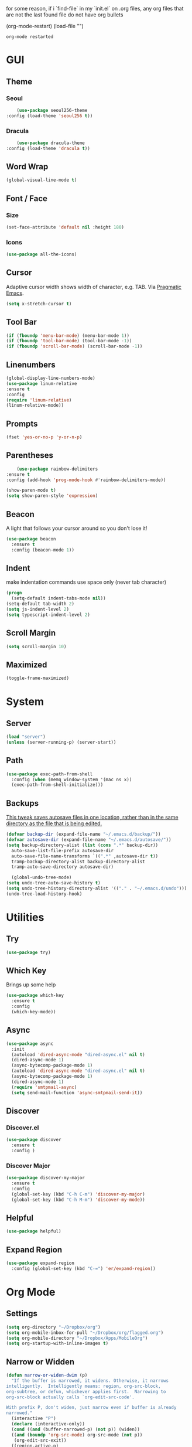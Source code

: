for some reason, if i `find-file` in my `init.el` on .org files, any org files that are not the last found file do not have org bullets

(org-mode-restart)
(load-file "")

#+RESULTS:
: org-mode restarted
* GUI
** Theme
*** Seoul
    #+BEGIN_SRC emacs-lisp
      (use-package seoul256-theme
  :config (load-theme 'seoul256 t))
    #+END_SRC
*** Dracula
    #+BEGIN_SRC emacs-lisp
      (use-package dracula-theme
  :config (load-theme 'dracula t))
    #+END_SRC
** Word Wrap
#+BEGIN_SRC emacs-lisp
(global-visual-line-mode t)
#+END_SRC
** Font / Face
*** Size
#+BEGIN_SRC emacs-lisp
(set-face-attribute 'default nil :height 180)
#+END_SRC
*** Icons
    #+BEGIN_SRC emacs-lisp
      (use-package all-the-icons)
    #+END_SRC
** Cursor
   Adaptive cursor width shows width of character, e.g. TAB. Via [[http://pragmaticemacs.com/emacs/adaptive-cursor-width/][Pragmatic Emacs]].
   #+BEGIN_SRC emacs-lisp
 (setq x-stretch-cursor t)
   #+END_SRC
** Tool Bar
   #+BEGIN_SRC emacs-lisp
   (if (fboundp 'menu-bar-mode) (menu-bar-mode 1))
   (if (fboundp 'tool-bar-mode) (tool-bar-mode -1))
   (if (fboundp 'scroll-bar-mode) (scroll-bar-mode -1))
   #+END_SRC
** Linenumbers
    #+BEGIN_SRC emacs-lisp
(global-display-line-numbers-mode)
(use-package linum-relative
:ensure t
:config
(require 'linum-relative)
(linum-relative-mode))
    #+END_SRC
** Prompts
 #+BEGIN_SRC emacs-lisp
   (fset 'yes-or-no-p 'y-or-n-p)
 #+END_SRC
** Parentheses
   #+BEGIN_SRC emacs-lisp
     (use-package rainbow-delimiters
 :ensure t
 :config (add-hook 'prog-mode-hook #'rainbow-delimiters-mode))
   #+END_SRC
#+BEGIN_SRC emacs-lisp
  (show-paren-mode t)
  (setq show-paren-style 'expression)

#+END_SRC
** Beacon
   A light that follows your cursor around so you don't lose it!
#+BEGIN_SRC emacs-lisp
  (use-package beacon
    :ensure t
    :config (beacon-mode 1))

#+END_SRC
** Indent
  make indentation commands use space only (never tab character)
#+BEGIN_SRC emacs-lisp
  (progn
    (setq-default indent-tabs-mode nil))
  (setq-default tab-width 2)
  (setq js-indent-level 2)
  (setq typescript-indent-level 2)

#+END_SRC
** Scroll Margin
   #+BEGIN_SRC emacs-lisp
     (setq scroll-margin 10)
   #+END_SRC
** Maximized
   #+BEGIN_SRC emacs-lisp
   (toggle-frame-maximized)
   #+END_SRC
* System
** Server
   #+BEGIN_SRC emacs-lisp
   (load "server")
   (unless (server-running-p) (server-start))
   #+END_SRC
** Path
   #+BEGIN_SRC emacs-lisp
     (use-package exec-path-from-shell
       :config (when (memq window-system '(mac ns x))
       (exec-path-from-shell-initialize)))
   #+END_SRC
** Backups
   [[https://ogbe.net/emacsconfig.html][This tweak saves autosave files in one location, rather than in the same directory as the file that is being edited.]]

   #+BEGIN_SRC emacs-lisp
     (defvar backup-dir (expand-file-name "~/.emacs.d/backup/"))
     (defvar autosave-dir (expand-file-name "~/.emacs.d/autosave/"))
     (setq backup-directory-alist (list (cons ".*" backup-dir))
	   auto-save-list-file-prefix autosave-dir
	   auto-save-file-name-transforms `((".*" ,autosave-dir t))
	   tramp-backup-directory-alist backup-directory-alist
	   tramp-auto-save-directory autosave-dir)
   #+END_SRC
   #+BEGIN_SRC emacs-lisp
   (global-undo-tree-mode)
 (setq undo-tree-auto-save-history t)
 (setq undo-tree-history-directory-alist '(("." . "~/.emacs.d/undo")))
 (undo-tree-load-history-hook)
   #+END_SRC

   #+RESULTS:
* Utilities
** Try
 #+BEGIN_SRC emacs-lisp
   (use-package try)
 #+END_SRC
** Which Key
    Brings up some help
    #+BEGIN_SRC emacs-lisp
    (use-package which-key
	  :ensure t
	  :config
	  (which-key-mode))
    #+END_SRC
** Async
  #+BEGIN_SRC emacs-lisp
    (use-package async
      :init
      (autoload 'dired-async-mode "dired-async.el" nil t)
      (dired-async-mode 1)
      (async-bytecomp-package-mode 1)
      (autoload 'dired-async-mode "dired-async.el" nil t)
      (async-bytecomp-package-mode 1)
      (dired-async-mode 1)
      (require 'smtpmail-async)
      (setq send-mail-function 'async-smtpmail-send-it))
  #+END_SRC
** Discover
*** Discover.el
 #+BEGIN_SRC emacs-lisp
     (use-package discover
       :ensure t
       :config )
 #+END_SRC
*** Discover Major
 #+BEGIN_SRC emacs-lisp
   (use-package discover-my-major
     :ensure t
     :config
     (global-set-key (kbd "C-h C-m") 'discover-my-major)
     (global-set-key (kbd "C-h M-m") 'discover-my-mode))
 #+END_SRC
** Helpful
   #+BEGIN_SRC emacs-lisp
     (use-package helpful)
   #+END_SRC
** Expand Region
   #+BEGIN_SRC emacs-lisp
     (use-package expand-region
       :config (global-set-key (kbd "C-=") 'er/expand-region))
   #+END_SRC
* Org Mode
** Settings
#+BEGIN_SRC emacs-lisp
(setq org-directory "~/Dropbox/org")
(setq org-mobile-inbox-for-pull "~/Dropbox/org/flagged.org")
(setq org-mobile-directory "~/Dropbox/Apps/MobileOrg")
(setq org-startup-with-inline-images t)
#+END_SRC
** Narrow or Widden
  #+BEGIN_SRC emacs-lisp
    (defun narrow-or-widen-dwim (p)
      "If the buffer is narrowed, it widens. Otherwise, it narrows
    intelligently.  Intelligently means: region, org-src-block,
    org-subtree, or defun, whichever applies first.  Narrowing to
    org-src-block actually calls `org-edit-src-code'.

    With prefix P, don't widen, just narrow even if buffer is already
    narrowed."
      (interactive "P")
      (declare (interactive-only))
      (cond ((and (buffer-narrowed-p) (not p)) (widen))
      ((and (boundp 'org-src-mode) org-src-mode (not p))
       (org-edit-src-exit))
      ((region-active-p)
       (narrow-to-region (region-beginning) (region-end)))
      ((derived-mode-p 'org-mode)
       (cond ((ignore-errors (org-edit-src-code))
        (delete-other-windows))
       ((org-at-block-p)
        (org-narrow-to-block))
       (t (org-narrow-to-subtree))))
      ((derived-mode-p 'prog-mode) (narrow-to-defun))
      (t (error "Please select a region to narrow to"))))

    (eval-after-load 'org-src
      '(bind-key "C-x n s" 'org-edit-src-exit org-src-mode-map))
  #+END_SRC
** Structure Templates / Tempo
** Time
#+BEGIN_SRC emacs-lisp
(setq org-log-done 'time)
#+END_SRC
** Keybindings
#+BEGIN_SRC emacs-lisp
(global-set-key "\C-cl" 'org-store-link)
(global-set-key "\C-ca" 'org-agenda)
(global-set-key "\C-cc" 'org-capture)
(global-set-key "\C-cb" 'org-switchb)
#+END_SRC
** Todo
#+BEGIN_SRC emacs-lisp
  (setq org-todo-keywords
  '((sequence "TODO(t)" "|" "DONE(x)" "CANCELLED(c)")))
  (setq org-todo-keyword-faces
        '(("CANCELLED" . "yellow")))
#+END_SRC
** Bullets
#+BEGIN_SRC emacs-lisp
    (use-package org-bullets
    :config
    (require 'org-bullets)
    (custom-set-faces
      '(org-level-1 ((t (:inherit outline-1 :height 1.0))))
      '(org-level-2 ((t (:inherit outline-2 :height 1.0))))
      '(org-level-3 ((t (:inherit outline-3 :height 1.0))))
      '(org-level-4 ((t (:inherit outline-4 :height 1.0))))
      '(org-level-5 ((t (:inherit outline-5 :height 1.0))))
    )
    (add-hook 'org-mode-hook (lambda () (org-bullets-mode 1)))
  (org-bullets-mode))
#+END_SRC
** Language
   #+BEGIN_SRC emacs-lisp
   ;; (require 'josh-chinese)
   #+END_SRC
** Capture
#+BEGIN_SRC emacs-lisp
  (setq org-capture-templates
        '(("t" "Task" entry (file+headline "~/Dropbox/org/idx.org" "Tasks") "* TODO %i%?\n")
          ;; ("a" "Appointment" entry (file  "~/Dropbox/org/gcal.org" ) "* %?\n\n%^T\n\n:PROPERTIES:\n\n:END:\n\n")
          ("r" "Review")
          ("rd" "Daily" entry (file+olp+datetree "~/Dropbox/org/review.org" "Daily") (file "~/Dropbox/org/templates/daily.org"))
          ("rw" "Weekly" entry (file+olp+datetree "~/Dropbox/org/review.org" "Weekly") (file "~/Dropbox/org/templates/Weekly.org"))
          ("rm" "Monthly" entry (file+olp+datetree "~/Dropbox/org/review.org" "Monthly") (file "~/Dropbox/org/templates/Monthly.org"))
          ("s" "Strata")
          ("sd" "Daily" entry (file+headline "~/Dropbox/org/strata.org" "Meetings") (file "~/Dropbox/org/templates/strata_daily.org"))
          ("sw" "Weekly" entry (file+headline "~/Dropbox/org/strata.org" "Meetings") (file "~/Dropbox/org/templates/strata_weekly.org"))
          ("sm" "Misc." entry (file+headline "~/Dropbox/org/strata.org" "Meetings") "* %u :misc: \n- %?")
          ("st" "Task" entry (file+headline "~/Dropbox/org/strata.org" "Tasks") "* TODO %i%?\n")
          ("l" "language")
          ("lc" "Chinese" entry (file+headline "~/Dropbox/org/language.org" "Chinese") (file "~/Dropbox/org/templates/chinese.org"))
          ))
#+END_SRC
** Agenda
*** Files
    #+BEGIN_SRC emacs-lisp
      (setq org-agenda-files (list "~/Dropbox/org/gcal.org"
				   "~/Dropbox/org/idx.org"))
    #+END_SRC
*** Config
#+BEGIN_SRC emacs-lisp
  (setq org-agenda-inhibit-startup nil
	org-agenda-show-future-repeats nil
	org-agenda-start-on-weekday nil
	org-agenda-skip-deadline-if-done t
	org-agenda-skip-scheduled-if-done t)
#+END_SRC
*** Custom Commands
#+BEGIN_SRC emacs-lisp
  (setq org-agenda-custom-commands
	'(("d" "Daily Review"
	   ((agenda "" ((org-agenda-span 1)))
	    (todo ""
	 ((org-agenda-overriding-header "Unscheduled TODOs")
		(org-agenda-skip-function '(org-agenda-skip-entry-if 'timestamp))))
	   ))))
#+END_SRC
** Archive
   #+BEGIN_SRC emacs-lisp
(setq org-archive-location "::* Archive")

   #+END_SRC
** Link
  =org-cliplink= lets you insert a link from your clipboard with a title that is fetched from the page's metadata.

  #+BEGIN_SRC emacs-lisp
    (use-package org-cliplink
      :bind ("C-x p i" . org-cliplink))
  #+END_SRC
** Download
#+BEGIN_SRC emacs-lisp
  (use-package org-download
    :config
    (add-hook 'dired-mode-hook 'org-download-enable)
    (setq org-download-timestamp t)
  )

#+END_SRC
** Export
   #+BEGIN_SRC emacs-lisp
     (setq org-export-coding-system 'utf-8)
   #+END_SRC
*** Presentation
** org-babel-do-load-languages
   #+BEGIN_SRC emacs-lisp
  ;; active Babel languages
(org-babel-do-load-languages
 'org-babel-load-languages
 '((emacs-lisp . t)
(js . t)
(shell . t)
(python . t)
))
   #+END_SRC

   #+RESULTS:
* Evil
** Use Evil
   #+BEGIN_SRC emacs-lisp
(use-package evil
    :init
    (setq evil-want-keybinding nil)
    :config
    (evil-mode 1))
   #+END_SRC
** Evil Powerline
   #+BEGIN_SRC emacs-lisp
        (use-package powerline
          :config
          (require 'powerline)
          (powerline-default-theme))
        ;; (use-package powerline-evil
        ;;   :config (require 'powerline-evil)))
   #+END_SRC
** Evil Initial State
#+BEGIN_SRC emacs-lisp
(evil-set-initial-state 'dired-mode 'emacs)
(evil-set-initial-state 'magit-mode 'emacs)
(evil-set-initial-state 'kubernetes-mode 'emacs)
(evil-set-initial-state 'info-mode 'emacs)
#+END_SRC
** Evil Collection
   #+BEGIN_SRC emacs-lisp
       (use-package evil-collection
     :after evil
     :config
     (evil-collection-init))
   #+END_SRC
** Keymaps
=C-u= is bound to a scroll up command in Vim, in Emacs however it's
used for the prefix argument.  This feels pretty weird to me after
having bothered learning =C-u= as command for killing a whole line in
everything using the readline library.  I consider =M-u= as a good
replacement considering it's bound to the rather useless ~upcase-word~
command by default which I most definitely will not miss.

;; HERE
#+BEGIN_SRC emacs-lisp
(define-key global-map (kbd "C-u") 'kill-whole-line)
(define-key global-map (kbd "M-u") 'universal-argument)
(define-key universal-argument-map (kbd "C-u") nil)
(define-key universal-argument-map (kbd "M-u") 'universal-argument-more)
(with-eval-after-load 'evil-maps
  (define-key evil-motion-state-map (kbd "C-u") 'evil-scroll-up))
#+END_SRC
#+BEGIN_SRC emacs-lisp
(with-eval-after-load 'evil-maps
  (define-key evil-normal-state-map (kbd "-") 'evil-numbers/dec-at-pt)
  (define-key evil-normal-state-map (kbd "+") 'evil-numbers/inc-at-pt))
#+END_SRC
** Commentary
   #+BEGIN_SRC emacs-lisp
     (use-package evil-commentary
 :config (evil-commentary-mode))
   #+END_SRC
** Matchit
   #+BEGIN_SRC emacs-lisp
     (use-package evil-matchit
 :config
 (require 'evil-matchit)
 (global-evil-matchit-mode 1)
 )
   #+END_SRC
** Numbers
   #+BEGIN_SRC emacs-lisp
     (use-package evil-numbers
 :config
 (define-key evil-normal-state-map (kbd "-") 'evil-numbers/dec-at-pt)
 (define-key evil-normal-state-map (kbd "+") 'evil-numbers/inc-at-pt))
   #+END_SRC
** Surround
#+BEGIN_SRC emacs-lisp
(use-package evil-surround
  :config
  (global-evil-surround-mode 1))
#+END_SRC
** Visualstar
#+BEGIN_SRC emacs-lisp
(use-package evil-visualstar
  :config
  (global-evil-visualstar-mode))
#+END_SRC
** Evil Org Mode
   - https://github.com/Somelauw/evil-org-mode/blob/master/doc/keythemes.org
   #+BEGIN_SRC emacs-lisp
     ;;     (use-package evil-org
     ;;       :after org
     ;;       :config
     ;;       (add-hook 'org-mode-hook 'evil-org-mode)
     ;;       (add-hook 'evil-org-mode-hook
     ;;                 (lambda ()
     ;;                   (evil-org-set-key-theme)))
     ;;       (require 'evil-org-agenda)
     ;;       (evil-org-agenda-set-keys)
     ;; (evil-org-set-key-theme '(textobjects insert navigation additional shift todo heading)))
   #+END_SRC
* Navigation
** Company
   #+BEGIN_SRC emacs-lisp
     (use-package company
 :bind (:map company-active-map
		   ("C-n" . company-select-next)
		   ("C-p" . company-select-previous)
		   ("C-d" . company-show-doc-buffer)
		   ("<tab>" . company-complete))

 :init
 (global-company-mode t)
 :config
 (add-hook 'after-init-hook 'global-company-mode)
 (setq company-idle-delay 0)
 (setq company-minimum-prefix-length 2)
 (setq company-show-numbers t
	     company-tooltip-align-annotations t)
 )
   #+END_SRC
*** TODO auto show docs
** Ag
   #+BEGIN_SRC emacs-lisp
   (use-package ag)
   #+END_SRC
** Swiper / Counsel / Ivy
*** Counsel
   #+BEGIN_SRC emacs-lisp
     (use-package counsel
 :config
 (counsel-mode t)
 (global-set-key (kbd "C-c C-r") 'ivy-resume))
     ;; (use-package counsel
     ;;     :bind (("C-x C-f" . counsel-find-file)
     ;; 	   ("M-x" . counsel-M-x)
     ;; 	   ("C-h f" . counsel-describe-function)
     ;; 	   ("C-h v" . counsel-describe-variable)
     ;; 	   ("M-i" . counsel-imenu)
     ;; 	   ("C-c i" . counsel-unicode-char)
     ;; 	   :map read-expression-map
     ;; 	   ("C-r" . counsel-expression-history)))
 #+END_SRC
*** Swiper
    #+BEGIN_SRC emacs-lisp

   (use-package swiper
     :bind (("C-s" . swiper)
	    ("C-r" . swiper)
	    ("C-c C-r" . ivy-resume)
	    :map ivy-minibuffer-map
	    ("C-SPC" . ivy-restrict-to-matches))
     :init
     (ivy-mode 1)
     :config )
    #+END_SRC
** IDO
   #+BEGIN_SRC emacs-lisp
     ;; (require 'ido)
     ;; (ido-mode t)
     ;; (setq ido-enable-flex-matching t
     ;;       ido-everywhere t)
   #+END_SRC
** IMenu
   #+BEGIN_SRC emacs-lisp
   (use-package imenu-list
   :config
 (global-set-key (kbd "M-i") 'imenu)
 (global-set-key (kbd "C-c C-'") #'imenu-list-smart-toggle)
 (setq imenu-list-focus-after-activation t)
 (setq imenu-list-auto-resize t)
 )
   #+END_SRC

   #+RESULTS:
   : t
** Projectile
   #+BEGIN_SRC emacs-lisp
     (use-package projectile
       :config
       (projectile-mode +1)
       ;; (define-key projectile-mode-map (kbd "C-c p") 'projectile-command-map)
       (setq projectile-project-search-path '("~/Dropbox/org" "~/code/"))
       (setq projectile-completion-system 'ivy)
       (setq projectile-switch-project-action #'projectile-dired)

       )
   #+END_SRC

   #+RESULTS:
   : t
** Dired-X
 #+BEGIN_SRC emacs-lisp
 (require 'dired-x)
 #+END_SRC
* Hydra and Unbindings
** Use
   #+BEGIN_SRC emacs-lisp
   (use-package hydra)
   #+END_SRC
** C-h
*** Hydra
**** Helpful
     #+BEGIN_SRC emacs-lisp
       (defhydra hydra-helpful (:color blue)
         "Helpful"
         ("a" apropos "apropos")
         ("c" helpful-callable "call")
         ("d" apropos-documentation "doc")
         ("v" helpful-variable "var")
         ("k" helpful-key "key")
         ("p" helpful-at-point "point")
         ;; ("F" helpful-function "func")
         ;; ("c" helpful-command "command")
         ("q" nil "quit")
       )
       (bind-keys ("C-h h" . hydra-helpful/body))

     #+END_SRC

     #+RESULTS:
     : hydra-helpful/body
**** Apropos
     #+BEGIN_SRC emacs-lisp
     (defhydra hydra-apropos (:color blue)
     "Apropos"
     ("a" apropos "apropos")
     ("c" apropos-command "cmd")
     ("d" apropos-documentation "doc")
     ("e" apropos-value "val")
     ("l" apropos-library "lib")
     ("o" apropos-user-option "option")
     ("v" apropos-variable "var")
     ("i" info-apropos "info")
     ("t" tags-apropos "tags")
     ("z" hydra-customize-apropos/body "customize"))

   (defhydra hydra-customize-apropos (:color blue)
     "Apropos (customize)"
     ("a" customize-apropos "apropos")
     ("f" customize-apropos-faces "faces")
     ("g" customize-apropos-groups "groups")
     ("o" customize-apropos-options "options"))

   (bind-keys ("C-h a" . hydra-apropos/body))
     #+END_SRC

     #+RESULTS:
     : hydra-apropos/body
**** Describe
    Don't really need this anymore because of Helpful
     #+BEGIN_SRC emacs-lisp
       ;; (defhydra hydra-describe (:color blue)
       ;;   "Describe"
       ;;   ("b" describe-bindings "bindings")
       ;;   ("m" describe-mode "mode")
       ;;   ("o" describe-symbol "symbol")
       ;;   ("p" describe-package "package")
       ;;   ("s" describe-syntax "syntax")
       ;; )
       ;; (bind-keys ("C-h d" . hydra-describe/body))
     #+END_SRC

     #+RESULTS:
     : hydra-describe/body
**** View
     Will never use this
     #+BEGIN_SRC emacs-lisp
       ;; (defhydra hydra-view (:color blue)
       ;;   "View"
       ;;   ("e" view-echo-area-messages "echo")
       ;;   ("n" view-emacs-news "news")
       ;;   ("p" view-emacs-problems "problems")
       ;;   ("f" view-emacs-FAQ "todo")
       ;;   ("x" view-external-packages "external packages")
       ;;   ("q" nil "quit" :color blue)
       ;; )
       ;; (bind-keys ("C-h v" . hydra-view/body))
     #+END_SRC

     #+RESULTS:
     : hydra-view/body
*** Unbind
**** Apropos
     #+BEGIN_SRC emacs-lisp
     (global-unset-key (kbd "C-h a")) ;; apropos-command
     (global-unset-key (kbd "C-h d")) ;; apropos-documentation
     #+END_SRC
**** View
     #+BEGIN_SRC emacs-lisp
      (global-unset-key (kbd "C-h e")) ;; view-echo-area-messages
      (global-unset-key (kbd "C-h l")) ;; view-echo-area-messages
      (global-unset-key (kbd "C-h n")) ;; view-emacs-news
      (global-unset-key (kbd "C-h C-n")) ;; view-emacs-news
      (global-unset-key (kbd "C-h C-e")) ;; view-external-packages
      (global-unset-key (kbd "C-h C-p")) ;; view-emacs-problems
      (global-unset-key (kbd "C-h C-t")) ;; view-emacs-todo
      (global-unset-key (kbd "C-h C-f")) ;; view-emacs-FAQ
     #+END_SRC
**** Describe
     #+BEGIN_SRC emacs-lisp
       (global-unset-key (kbd "C-h f")) ;; describe-function
       (global-unset-key (kbd "C-h v")) ;; describe-variable
       (global-unset-key (kbd "C-h k")) ;; describe-key
       (global-unset-key (kbd "C-h C")) ;; describe-coding-system
       (global-unset-key (kbd "C-h P")) ;; describe-package
       (global-unset-key (kbd "C-h c")) ;; describe-key-briefly
       (global-unset-key (kbd "C-h g")) ;; describe-gnu-project
       (global-unset-key (kbd "C-h C-w")) ;; describe-no-warranty
       (global-unset-key (kbd "C-h C-o")) ;; describe-distribution
       (global-unset-key (kbd "C-h C-c")) ;; describe-copying
       (global-unset-key (kbd "C-h C-\\")) ;; describe-input-method
       (global-unset-key (kbd "C-h I")) ;; describe-input-method
       (global-unset-key (kbd "C-h L")) ;; describe-language-environment
       (global-unset-key (kbd "C-h o")) ;; describe-symbol
       (global-unset-key (kbd "C-h b")) ;; describe-bindings
       (global-unset-key (kbd "C-h s")) ;; describe-syntax
       (global-unset-key (kbd "C-h m")) ;; describe-mode
     #+END_SRC

     #+RESULTS:

     #+BEGIN_SRC emacs-lisp
       (global-unset-key (kbd "C-h C-d")) ;; view-emacs-debugging
       (global-unset-key (kbd "C-h F")) ;; Info-goto-emacs-key-command
     #+END_SRC
**** Everything else
     #+BEGIN_SRC emacs-lisp
       (global-unset-key (kbd "C-h r")) ;; info-emacs-manual
       (global-unset-key (kbd "C-h t")) ;; help-with-tutorial
       (global-unset-key (kbd "C-h C-a")) ;; about-emacs
       (global-unset-key (kbd "C-h K")) ;; info-goto-emacs-key-command-node
       (global-unset-key (kbd "C-h S")) ;; info-lookup-symbol
     #+END_SRC

     #+RESULTS:
** C-x
*** Unbindings
    #+BEGIN_SRC emacs-lisp
      (global-unset-key (kbd "C-x C-l")) ;; downcase-region
      (global-unset-key (kbd "C-x C-u")) ;; upcase-region
      (global-unset-key (kbd "C-x C-t")) ;; tranpose-lines
      (global-unset-key (kbd "C-x C-<left>")) ;; prev-buffer
      (global-unset-key (kbd "C-x C-<right>")) ;; next-buffer
      (global-unset-key (kbd "C-x C-<right>")) ;; next-buffer
      (global-unset-key (kbd "C-x C-<right>")) ;; next-buffer
    #+END_SRC

    #+RESULTS:
** Projectile
    #+BEGIN_SRC emacs-lisp

      ;; C        projectile-configure-project
      ;; P        projectile-test-project

      ;; R        projectile-regenerate-tags
      ;; j        projectile-find-tag

      ;; S        projectile-save-project-buffers
      ;; V        projectile-browse-dirty-projects
      ;; c        projectile-compile-project

      ;; m        projectile-commander
      ;; o        projectile-multi-occur
      ;; r        projectile-replace
      ;; s g      projectile-grep
      ;; s r      projectile-ripgrep
      ;; s s      projectile-ag
      ;; t        projectile-toggle-between-implementation-and-test

      ;; !        projectile-run-shell-command-in-root
      ;; &        projectile-run-async-shell-command-in-root
      ;; u        projectile-run-project
      ;; x e      projectile-run-eshell
      ;; x i      projectile-run-ielm
      ;; x s      projectile-run-shell
      ;; x t      projectile-run-term

      ;; i        projectile-invalidate-cache
      ;; z        projectile-cache-current-file

      (defhydra hydra-projectile (:color blue :hint nil)
        "Projectile"

        ("l"        projectile-project-buffers-other-buffer "Last Buffer" :column "Buffer")
        ("b"        projectile-switch-to-buffer "Switch Buffer")
        ("i"        projectile-ibuffer "IBuffer")

        ("f"        projectile-find-file-dwim "Find File" :column "File System")
        ("-"        projectile-dired "Dired")
        ("d"        projectile-find-dir "Find Dir")

        ("ps"       projectile-switch-open-project "Switch Project" :column "Project")
        ("pf"       projectile-switch-project "Find Project")
        ("g"        projectile-vc "Git")

        ("q"        nil "quit" :color blue :column "Quit"))

        ;; ("<left>"   projectile-previous-project-buffer "Prev Buf" :color red)
        ;; ("<right>"  projectile-next-project-buffer "Next Buf" :color red :column "Buffer")

        ;; ("a"        projectile-find-other-file "Find Alternate File")
        ;; ("F"        projectile-find-file-in-known-projects "Dired")
        ;; ("t"        projectile-find-test-file "Dired")
        ;; ("l"        projectile-find-file-in-directory "Dired")
        ;; ("r"        projectile-recentf "Recent File")
      (bind-keys ("C-c p" . hydra-projectile/body))
    #+END_SRC

    #+RESULTS:
    : hydra-projectile/body
** Window
*** Hydra
    #+BEGIN_SRC emacs-lisp
      (defhydra hydra-window ()
        "Window"
      ("u" enlarge-window "h+")
      ("j" shrink-window "h-")
      ("e" enlarge-window-horizontally "w+")
      ("d" shrink-window-horizontally "w-")
      ("s" split-window-below "horizontal" :color blue)
      ("v" split-window-right "vertical" :color blue)
      ("0" delete-window "delete" :color blue)
      ("o" delete-other-windows "only" :color blue)
      ("=" balance-windows "balance" :color blue)
      ("q" nil "exit" :color blue))
         (bind-keys ("C-x w" . hydra-window/body))
    #+END_SRC

    #+RESULTS:
    : hydra-window/body
*** Unbindings
    #+BEGIN_SRC emacs-lisp
    (global-unset-key (kbd "C-x 0")) ;; delete-window
    (global-unset-key (kbd "C-x 1")) ;; delete-other-windows
    (global-unset-key (kbd "C-x 2")) ;; split-window-below
    (global-unset-key (kbd "C-x 3")) ;; split-window-right
    (global-unset-key (kbd "C-x 5")) ;; +ctl-x-5-prefix ; operate on other frames
    (global-unset-key (kbd "C-x +")) ;; balance-windows
    (global-unset-key (kbd "C-x ^")) ;; enlarge-window
    (global-unset-key (kbd "C-x {")) ;; shrink-window-horizontally
    (global-unset-key (kbd "C-x }")) ;; enlarge-window-horizontally
    #+END_SRC

    #+RESULTS:
** Zoom
*** Hydra
  #+BEGIN_SRC emacs-lisp
      (defhydra hydra-zoom ()
        "zoom"
        ("=" text-scale-increase "in")
        ("-" text-scale-decrease "out")
        ("0" (text-scale-adjust 0) "reset")
        ("q" nil "quit" :color blue))
      (bind-keys ("C-x C-=" . hydra-zoom/body))
    #+END_SRC

    #+RESULTS:
    : hydra-zoom/body
*** Unbind
    #+BEGIN_SRC emacs-lisp
    (global-unset-key (kbd "C-x C-0")) ;; reset
    (global-unset-key (kbd "C-x C-+")) ;; text-scale-increase
    (global-unset-key (kbd "C-x C--")) ;; text-scale-decrease
    #+END_SRC

    #+RESULTS:
** Transpose
   #+BEGIN_SRC emacs-lisp
     (global-set-key (kbd "C-c t")
                     (defhydra hydra-transpose (:color red)
                       "Transpose"
                       ("c" transpose-chars "characters")
                       ("w" transpose-words "words")
                       ("o" org-transpose-words "Org mode words")
                       ("l" transpose-lines "lines")
                       ("s" transpose-sentences "sentences")
                       ("e" org-transpose-elements "Org mode elements")
                       ("p" transpose-paragraphs "paragraphs")
                       ("t" org-table-transpose-table-at-point "Org mode table")
                       ("q" nil "cancel" :color blue)))
   #+END_SRC

   #+RESULTS:
   : hydra-transpose/body
** TODO HideShow
   #+BEGIN_SRC emacs-lisp
     (defhydra hydra-hs (:idle 1.0)
       "
     Hide^^            ^Show^            ^Toggle^    ^Navigation^
     ----------------------------------------------------------------
     _h_ hide all      _s_ show all      _t_oggle    _n_ext line
     _d_ hide block    _a_ show block              _p_revious line
     _l_ hide level

     _SPC_ cancel
     "
       ("s" hs-show-all)
       ("h" hs-hide-all)
       ("a" hs-show-block)
       ("d" hs-hide-block)
       ("t" hs-toggle-hiding)
       ("l" hs-hide-level)
       ("n" forward-line)
       ("p" (forward-line -1))
       ("SPC" nil)
       )

     ;; (global-set-key (kbd "C-c @") 'hydra-hs/body)
      (bind-keys ("C-c @" . hydra-hs/body))
   #+END_SRC

   #+RESULTS:
   : hydra-hs/body
* Coding
** Flycheck
   #+BEGIN_SRC emacs-lisp
   (use-package flycheck
 :config (global-flycheck-mode))
   #+END_SRC
** Smartparens
   #+BEGIN_SRC emacs-lisp
     (use-package smartparens
       :config (require 'smartparens-config)
       (add-hook 'js-mode-hook #'smartparens-mode))

   #+END_SRC
** Autopair
   #+BEGIN_SRC emacs-lisp
     (use-package autopair
       :config (autopair-global-mode))
   #+END_SRC
** YASnippets
   #+BEGIN_SRC emacs-lisp
     (use-package yasnippet
       :config (yas-global-mode 1))
   #+END_SRC
   #+BEGIN_SRC emacs-lisp
     (use-package yasnippet-snippets
       :config )
   #+END_SRC
* Language
** Javascript
*** js2-mode
    Mainly used for syntax parsing, a dependency for other packages
    #+BEGIN_SRC emacs-lisp
      (use-package js2-mode
  :config
  (add-to-list 'auto-mode-alist '("\\.js\\'" . js2-mode))
  (add-to-list 'interpreter-mode-alist '("node" . js2-mode))
  (setq js2-strict-missing-semi-warning nil) ;; using flycheck and eslint
  ;; (add-to-list 'auto-mode-alist '("\\.jsx?\\'" . js2-jsx-mode)) ; jsx support
  )
    #+END_SRC

    #+RESULTS:
    : t
*** js2-refactor
    https://github.com/magnars/js2-refactor.el
    #+BEGIN_SRC emacs-lisp
      (use-package js2-refactor
  :config
  (add-hook 'js2-mode-hook #'js2-refactor-mode)
  (setq js2-skip-preprocessor-directives t)
  (js2r-add-keybindings-with-prefix "C-c C-j")
  )
    #+END_SRC
*** Tern
  #   #+BEGIN_SRC emacs-lisp
  #     (use-package tern

  #     (use-package company-tern
  # :config
  # (add-to-list 'company-backends 'company-tern)
  # (add-hook 'js2-mode-hook (lambda ()
  #  			(tern-mode)
  #  			(company-mode))))
  #   #+END_SRC
*** Indium
    #+BEGIN_SRC emacs-lisp
      ;;     (use-package tern
      ;; :config
      ;; (autoload 'tern-mode "tern.el" nil t)
      ;; (add-hook 'js-mode-hook (lambda () (tern-mode t))))
    #+END_SRC
** Typescript
   #+BEGIN_SRC emacs-lisp
     (use-package typescript-mode)
     ;; (use-package tide)
   #+END_SRC
       :config
       (defun setup-tide-mode ()
         (interactive)
         (tide-setup)
         (flycheck-mode +1)
         (setq flycheck-check-syntax-automatically '(save mode-enabled))
         (eldoc-mode +1)
         (tide-hl-identifier-mode +1)
         ;; company is an optional dependency. You have to
         ;; install it separately via package-install
         ;; `M-x package-install [ret] company`
         (company-mode +1))

       ;; aligns annotation to the right hand side
       (setq company-tooltip-align-annotations t)

       ;; formats the buffer before saving
       (add-hook 'before-save-hook 'tide-format-before-save)
       (add-hook 'typescript-mode-hook #'setup-tide-mode)
** Go
   #+BEGIN_SRC emacs-lisp
   (use-package go-mode)
   #+END_SRC
** YAML
   #+BEGIN_SRC emacs-lisp
       (use-package yaml-mode
     :config
        (add-to-list 'auto-mode-alist '("\\.yaml\\'" . yaml-mode)))

     ;; Unlike python-mode, this mode follows the Emacs convention of not
     ;; binding the ENTER key to `newline-and-indent'.  To get this
     ;; behavior, add the key definition to `yaml-mode-hook':

     ;;    (add-hook 'yaml-mode-hook
     ;;     '(lambda ()
     ;;        (define-key yaml-mode-map "\C-m" 'newline-and-indent)))
   #+END_SRC
 #+BEGIN_SRC emacs-lisp
   (use-package highlight-indentation
     :config
     (set-face-background 'highlight-indentation-face "#e3e3d3")
   (set-face-background 'highlight-indentation-current-column-face "#c3b3b3"))
 #+END_SRC
 #+BEGIN_SRC emacs-lisp
 (defun aj-toggle-fold ()
   "Toggle fold all lines larger than indentation on current line"
   (interactive)
   (let ((col 1))
     (save-excursion
       (back-to-indentation)
       (setq col (+ 1 (current-column)))
       (set-selective-display
        (if selective-display nil (or col 1))))))
 (global-set-key [(M C i)] 'aj-toggle-fold)
 #+END_SRC
** Markdown
   #+BEGIN_SRC emacs-lisp
     (use-package markdown-mode
     :mode (("README\\.md\\'" . gfm-mode)
             ("\\.md\\'" . markdown-mode)
             ("\\.markdown\\'" . markdown-mode))
     :init (setq markdown-command "multimarkdown"))
   #+END_SRC
* Porcelain
** Docker
   #+BEGIN_SRC emacs-lisp
   (use-package docker
   :bind ("C-c d" . docker))
   #+END_SRC
** Magit
   #+BEGIN_SRC emacs-lisp
     (use-package magit
       :bind ("C-c g" . magit-status))
     ;; (use-package evil-magit)
   #+END_SRC
** Kubernetes
   #+BEGIN_SRC emacs-lisp
       (use-package kubernetes
       :bind ("C-c k" . kubernetes-overview)
     :commands (kubernetes-overview))

   #+END_SRC

     ;; If you want to pull in the Evil compatibility package.
     ;; (use-package kubernetes-evil
     ;;   :after kubernetes)

   #+RESULTS:
** Terraform
   #+BEGIN_SRC emacs-lisp
   (use-package terraform-mode
   :config )
   #+END_SRC
* Mu4e
#+BEGIN_SRC emacs-lisp
  ;; (add-to-list 'load-path "/usr/local/share/emacs/site-lisp/mu/mu4e")
  ;; (require 'mu4e)
  ;; (setq
  ;;   mu4e-maildir "~/Maildir/tangj1122")
#+END_SRC

